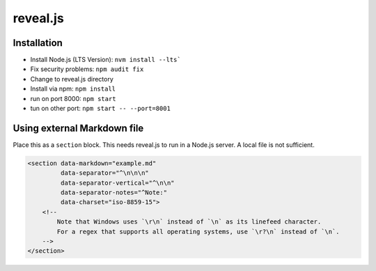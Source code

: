 reveal.js
===========

Installation
------------

- Install Node.js (LTS Version): ``nvm install --lts```
- Fix security problems: ``npm audit fix``
- Change to reveal.js directory
- Install via npm: ``npm install``
- run on port 8000: ``npm start``
- tun on other port: ``npm start -- --port=8001``

Using external Markdown file
----------------------------

Place this as a ``section`` block. This needs reveal.js to run in a Node.js server. A local file is not sufficient.

.. code-block:: html

   <section data-markdown="example.md"
            data-separator="^\n\n\n"
            data-separator-vertical="^\n\n"
            data-separator-notes="^Note:"
            data-charset="iso-8859-15">
       <!--
           Note that Windows uses `\r\n` instead of `\n` as its linefeed character.
           For a regex that supports all operating systems, use `\r?\n` instead of `\n`.
       -->
   </section>
